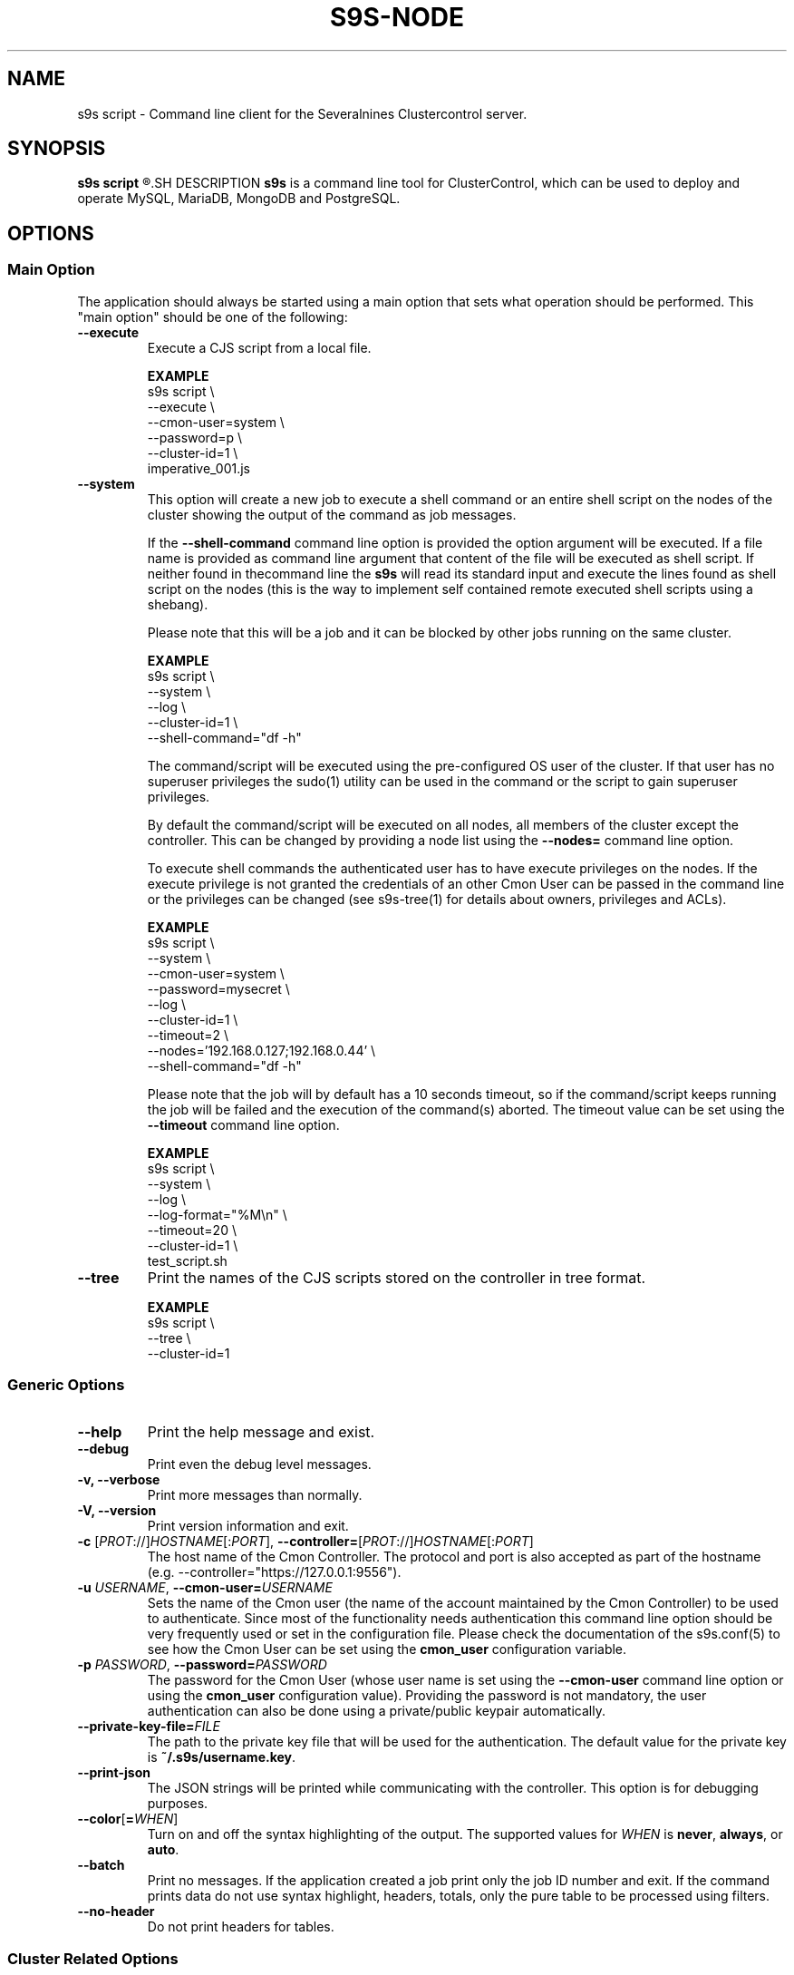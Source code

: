 .TH S9S-NODE 1 "May 29, 2017"

.SH NAME
s9s script \- Command line client for the Severalnines Clustercontrol server.
.SH SYNOPSIS
.B s9s script
.R [OPTION]... [FILENAME]
.SH DESCRIPTION
\fBs9s\fP  is a command line tool for ClusterControl, which can be used to
deploy and operate MySQL, MariaDB, MongoDB and PostgreSQL.

.SH OPTIONS

.\"
.\"
.\"
.SS "Main Option"
The application should always be started using a main option that sets what
operation should be performed. This "main option" should be one of the
following:

.TP
.B \-\-execute
Execute a CJS script from a local file.

.B EXAMPLE
.nf
s9s script \\
    --execute \\
    --cmon-user=system \\
    --password=p \\
    --cluster-id=1 \\
    imperative_001.js
.fi

.TP
.B \-\-system
This option will create a new job to execute a shell command or an entire shell
script on the nodes of the cluster showing the output of the command as job
messages.

If the \fB\-\^\-shell\-command\fP command line option is provided the option
argument will be executed. If a file name is provided as command line argument
that content of the file will be executed as shell script. If neither found in
thecommand line the \fBs9s\fP will read its standard input and execute the lines
found as shell script on the nodes (this is the way to implement self contained
remote executed shell scripts using a shebang).

Please note that this will be a job and it can be blocked by other jobs running
on the same cluster.

.B EXAMPLE
.nf
s9s script \\
    --system \\
    --log \\
    --cluster-id=1 \\
    --shell-command="df -h"
.fi

The command/script will be executed using the pre-configured OS user of the
cluster. If that user has no superuser privileges the sudo(1) utility can be
used in the command or the script to gain superuser privileges.

By default the command/script will be executed on all nodes, all members of the
cluster except the controller. This can be changed by providing a node list
using the \fB\-\^\-nodes=\fP command line option.

To execute shell commands the authenticated user has to have execute privileges
on the nodes. If the execute privilege is not granted the credentials of an
other Cmon User can be passed in the command line or the privileges can be
changed (see s9s-tree(1) for details about owners, privileges and ACLs). 

.B EXAMPLE
.nf
s9s script \\
    --system \\
    --cmon-user=system \\
    --password=mysecret \\
    --log \\
    --cluster-id=1 \\
    --timeout=2 \\
    --nodes='192.168.0.127;192.168.0.44' \\
    --shell-command="df -h" 
.fi

Please note that the job will by default has a 10 seconds timeout, so if the
command/script keeps running the job will be failed and the execution of
the command(s) aborted. The timeout value can be set using the 
\fB\-\^\-timeout\fP command line option.

.B EXAMPLE
.nf
s9s script \\
    --system \\
    --log \\
    --log-format="%M\\n" \\
    --timeout=20 \\
    --cluster-id=1 \\
    test_script.sh
.fi

.TP
.B \-\-tree
Print the names of the CJS scripts stored on the controller in tree format.

.B EXAMPLE
.nf
s9s script \\
    --tree \\
    --cluster-id=1
.fi

.\"
.\"
.\"
.SS Generic Options

.TP
.B \-\-help
Print the help message and exist.

.TP
.B \-\-debug
Print even the debug level messages.

.TP
.B \-v, \-\-verbose
Print more messages than normally.

.TP
.B \-V, \-\-version
Print version information and exit.

.TP
.BR \-c " [\fIPROT\fP://]\fIHOSTNAME\fP[:\fIPORT\fP]" "\fR,\fP \-\^\-controller=" [\fIPROT\fP://]\\fIHOSTNAME\fP[:\fIPORT\fP]
The host name of the Cmon Controller. The protocol and port is also accepted as
part of the hostname (e.g. --controller="https://127.0.0.1:9556").


.TP
.BI \-u " USERNAME" "\fR,\fP \-\^\-cmon\-user=" USERNAME
Sets the name of the Cmon user (the name of the account maintained by the Cmon
Controller) to be used to authenticate. Since most of the functionality needs
authentication this command line option should be very frequently used or set in
the configuration file. Please check the documentation of the s9s.conf(5) to see
how the Cmon User can be set using the \fBcmon_user\fP configuration variable.

.TP
.BI \-p " PASSWORD" "\fR,\fP \-\^\-password=" PASSWORD
The password for the Cmon User (whose user name is set using the 
\fB\-\^\-cmon\-user\fP command line option or using the \fBcmon_user\fP
configuration value). Providing the password is not mandatory, the user
authentication can also be done using a private/public keypair automatically.

.TP
.BI \-\^\-private\-key\-file= FILE
The path to the private key file that will be used for the authentication. The
default value for the private key is \fB~/.s9s/username.key\fP.

.TP
.B --print-json
The JSON strings will be printed while communicating with the controller. This 
option is for debugging purposes.

.TP
.BR \-\^\-color [ =\fIWHEN\fP "]
Turn on and off the syntax highlighting of the output. The supported values for 
.I WHEN
is
.BR never ", " always ", or " auto .

.TP
.B \-\-batch
Print no messages. If the application created a job print only the job ID number
and exit. If the command prints data do not use syntax highlight, headers,
totals, only the pure table to be processed using filters.

.TP
.B \-\-no\-header
Do not print headers for tables.

.\"
.\"
.\"
.SS Cluster Related Options

.TP
.BI \-i " INTEGER" "\fR,\fP \-\^\-cluster\-id=" INTEGER
Controls which cluster to check.

.TP
.BI \-n " NAME" "\fR,\fP \-\^\-cluster-name=" NAME
Controls which cluster to work on.

